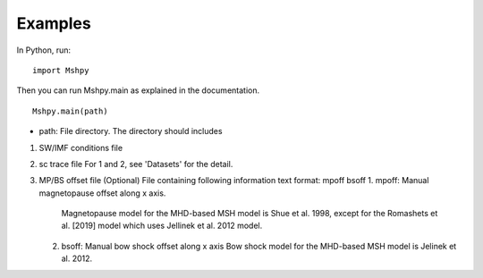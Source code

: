 Examples
============

In Python, run:

::


  import Mshpy


Then you can run Mshpy.main as explained in the documentation.

::


  Mshpy.main(path)

* path: File directory. The directory should includes

1. SW/IMF conditions file

2. sc trace file
   For 1 and 2, see 'Datasets' for the detail.

3. MP/BS offset file (Optional)
   File containing following information
   text format:
   mpoff bsoff
   1. mpoff: Manual magnetopause offset along x axis.
      Magnetopause model for the MHD-based MSH model is Shue et al. 1998,
      except for the Romashets et al. [2019] model which uses Jellinek et al. 2012 model.
   2. bsoff: Manual bow shock offset along x axis
      Bow shock model for the MHD-based MSH model is Jelinek et al. 2012.
